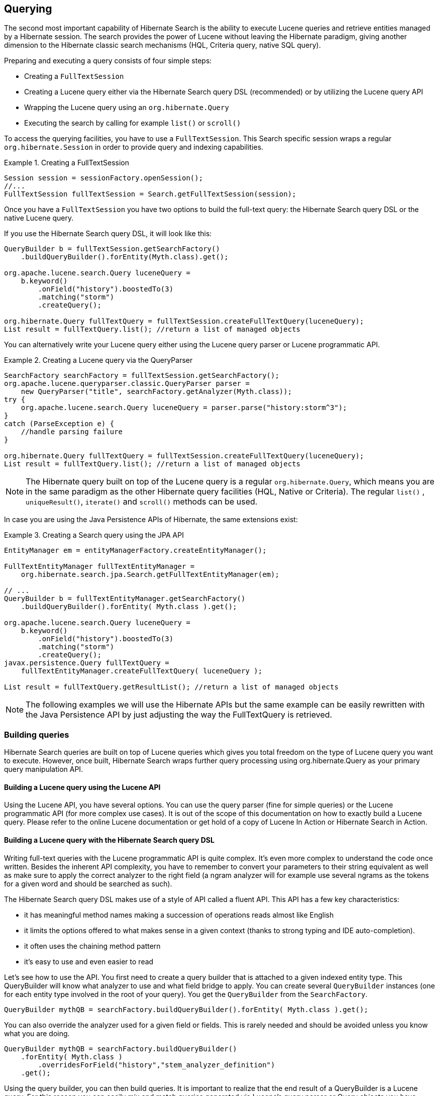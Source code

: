 [[search-query]]
== Querying

The second most important capability of Hibernate Search is the ability to execute Lucene queries
and retrieve entities managed by a Hibernate session. The search provides the power of Lucene
without leaving the Hibernate paradigm, giving another dimension to the Hibernate classic search
mechanisms (HQL, Criteria query, native SQL query).

Preparing and executing a query consists of four simple steps:

* Creating a `FullTextSession`
* Creating a Lucene query either via the Hibernate Search query DSL (recommended) or by utilizing
the Lucene query API
* Wrapping the Lucene query using an `org.hibernate.Query`
* Executing the search by calling for example `list()` or `scroll()`

To access the querying facilities, you have to use a `FullTextSession`. This Search specific session
wraps a regular `org.hibernate.Session` in order to provide query and indexing capabilities.

.Creating a FullTextSession
====
[source, JAVA]
----
Session session = sessionFactory.openSession();
//...
FullTextSession fullTextSession = Search.getFullTextSession(session);
----
====

Once you have a `FullTextSession` you have two options to build the full-text query: the Hibernate
Search query DSL or the native Lucene query.

If you use the Hibernate Search query DSL, it will look like this:

====
[source, JAVA]
----
QueryBuilder b = fullTextSession.getSearchFactory()
    .buildQueryBuilder().forEntity(Myth.class).get();

org.apache.lucene.search.Query luceneQuery =
    b.keyword()
        .onField("history").boostedTo(3)
        .matching("storm")
        .createQuery();

org.hibernate.Query fullTextQuery = fullTextSession.createFullTextQuery(luceneQuery);
List result = fullTextQuery.list(); //return a list of managed objects
----
====

You can alternatively write your Lucene query either using the Lucene query parser or Lucene
programmatic API.

.Creating a Lucene query via the QueryParser
====
[source, JAVA]
----
SearchFactory searchFactory = fullTextSession.getSearchFactory();
org.apache.lucene.queryparser.classic.QueryParser parser =
    new QueryParser("title", searchFactory.getAnalyzer(Myth.class));
try {
    org.apache.lucene.search.Query luceneQuery = parser.parse("history:storm^3");
}
catch (ParseException e) {
    //handle parsing failure
}

org.hibernate.Query fullTextQuery = fullTextSession.createFullTextQuery(luceneQuery);
List result = fullTextQuery.list(); //return a list of managed objects
----
====

[NOTE]
====
The Hibernate query built on top of the Lucene query is a regular `org.hibernate.Query`, which means
you are in the same paradigm as the other Hibernate query facilities (HQL, Native or Criteria). The
regular `list()` , `uniqueResult()`, `iterate()` and `scroll()` methods can be used.
====


In case you are using the Java Persistence APIs of Hibernate, the same extensions exist:


.Creating a Search query using the JPA API
====
[source, JAVA]
----
EntityManager em = entityManagerFactory.createEntityManager();

FullTextEntityManager fullTextEntityManager =
    org.hibernate.search.jpa.Search.getFullTextEntityManager(em);

// ...
QueryBuilder b = fullTextEntityManager.getSearchFactory()
    .buildQueryBuilder().forEntity( Myth.class ).get();

org.apache.lucene.search.Query luceneQuery =
    b.keyword()
        .onField("history").boostedTo(3)
        .matching("storm")
        .createQuery();
javax.persistence.Query fullTextQuery =
    fullTextEntityManager.createFullTextQuery( luceneQuery );

List result = fullTextQuery.getResultList(); //return a list of managed objects
----
====


[NOTE]
====
The following examples we will use the Hibernate APIs but the same example can be easily rewritten
with the Java Persistence API by just adjusting the way the FullTextQuery is retrieved.
====


[[section-building-lucene-queries]]
=== Building queries

Hibernate Search queries are built on top of Lucene queries which gives you total freedom on the
type of Lucene query you want to execute. However, once built, Hibernate Search wraps further query
processing using org.hibernate.Query as your primary query manipulation API.

[[search-query-lucene-api]]
==== Building a Lucene query using the Lucene API

Using the Lucene API, you have several options. You can use the query parser (fine for simple
queries) or the Lucene programmatic API (for more complex use cases). It is out of the scope of this
documentation on how to exactly build a Lucene query. Please refer to the online Lucene
documentation or get hold of a copy of Lucene In Action or Hibernate Search in Action.

[[search-query-querydsl]]
==== Building a Lucene query with the Hibernate Search query DSL

Writing full-text queries with the Lucene programmatic API is quite complex. It's even more complex
to understand the code once written. Besides the inherent API complexity, you have to remember to
convert your parameters to their string equivalent as well as make sure to apply the correct
analyzer to the right field (a ngram analyzer will for example use several ngrams as the tokens for
a given word and should be searched as such).

The Hibernate Search query DSL makes use of a style of API called a fluent API. This API has a few
key characteristics:

* it has meaningful method names making a succession of operations reads almost like English
* it limits the options offered to what makes sense in a given context (thanks to strong typing and
IDE auto-completion).
* it often uses the chaining method pattern
* it's easy to use and even easier to read

Let's see how to use the API. You first need to create a query builder that is attached to a given
indexed entity type. This QueryBuilder will know what analyzer to use and what field bridge to
apply. You can create several `QueryBuilder` instances (one for each entity type involved in the root
of your query). You get the `QueryBuilder` from the `SearchFactory`.

====
[source, JAVA]
----
QueryBuilder mythQB = searchFactory.buildQueryBuilder().forEntity( Myth.class ).get();
----
====

You can also override the analyzer used for a given field or fields. This is rarely needed and should be avoided unless you know what you are doing.

====
[source, JAVA]
----
QueryBuilder mythQB = searchFactory.buildQueryBuilder()
    .forEntity( Myth.class )
        .overridesForField("history","stem_analyzer_definition")
    .get();
----
====

Using the query builder, you can then build queries. It is important to realize that the end result
of a QueryBuilder is a Lucene query. For this reason you can easily mix and match queries generated
via Lucene's query parser or Query objects you have assembled with the Lucene programmatic API and
use them with the Hibernate Search DSL. Just in case the DSL is missing some features.


===== Keyword queries

Let's start with the most basic use case - searching for a specific word:

====
[source, JAVA]
----
Query luceneQuery = mythQB.keyword().onField("history").matching("storm").createQuery();
----
====

`keyword()` means that you are trying to find a specific word. `onField()` specifies in which Lucene
field to look. `matching()` tells what to look for. And finally `createQuery()` creates the Lucene
query object. A lot is going on with this line of code.

* The value storm is passed through the `history` FieldBridge: it does not matter here but you will
see that it's quite handy when dealing with numbers or dates.

* The field bridge value is then passed to the analyzer used to index the field `history`. This
ensures that the query uses the same term transformation than the indexing (lower case, n-gram,
stemming and so on). If the analyzing process generates several terms for a given word, a boolean
query is used with the `SHOULD` logic (roughly an `OR` logic).

We make the example a little more advanced now and have a look at how to search a field that uses
ngram analyzers. ngram analyzers index succession of ngrams of your words which helps to recover
from user typos. For example the 3-grams of the word hibernate are hib, ibe, ber, rna, nat, ate.

====
[source, JAVA]
----
@AnalyzerDef(name = "ngram",
  tokenizer = @TokenizerDef(factory = StandardTokenizerFactory.class ),
  filters = {
    @TokenFilterDef(factory = StandardFilterFactory.class),
    @TokenFilterDef(factory = LowerCaseFilterFactory.class),
    @TokenFilterDef(factory = StopFilterFactory.class),
    @TokenFilterDef(factory = NGramFilterFactory.class,
      params = {
        @Parameter(name = "minGramSize", value = "3"),
        @Parameter(name = "maxGramSize", value = "3") } )
  }
)
@Entity
@Indexed
public class Myth {
  @Field(analyzer=@Analyzer(definition="ngram")
  public String getName() { return name; }
  public String setName(String name) { this.name = name; }
  private String name;

  ...
}

Query luceneQuery = mythQb.keyword().onField("name").matching("Sisiphus")
   .createQuery();
----
====

The matching word "Sisiphus" will be lower-cased and then split into 3-grams: sis, isi, sip, phu,
hus. Each of these n-gram will be part of the query. We will then be able to find the Sysiphus myth
(with a `y`). All that is transparently done for you.

[NOTE]
====
If for some reason you do not want a specific field to use the field bridge or the analyzer you can
call the `ignoreAnalyzer()` or `ignoreFieldBridge()` functions.
====

To search for multiple possible words in the same field, simply add them all in the matching clause.

====
[source, JAVA]
----
//search document with storm or lightning in their history
Query luceneQuery =
    mythQB.keyword().onField("history").matching("storm lightning").createQuery();
----
====

To search the same word on multiple fields, use the onFields method.

====
[source, JAVA]
----
Query luceneQuery = mythQB
    .keyword()
    .onFields("history","description","name")
    .matching("storm")
    .createQuery();
----
====

Sometimes, one field should be treated differently from another field even if searching the same
term, you can use the andField() method for that.

====
[source, JAVA]
----
Query luceneQuery = mythQB.keyword()
    .onField("history")
    .andField("name")
        .boostedTo(5f)
    .andField("description")
    .matching("storm")
    .createQuery();
----
====

In the previous example, only field name is boosted to 5.


===== Simple Query String queries

Simple Query String queries use the Lucene `SimpleQueryParser`, presented as a "parser for
human-entered queries". The point of this parser is to be a very simple lenient state machine
to parse queries entered by your end users.

The parser is capable to transform `keyword "some phrase" -keywordidontwant fuzzy~ prefix*`
into a Lucene query, giving your users a little more power (phrase queries, fuzzy queries,
boolean operators...).

The lenient part is important as it will try to build the best possible query without throwing
a parsing exception, even if the query is not what we would consider syntactically correct.

Another nice feature is that it allows to search on multiple fields. You basically end up
establishing the following contract with Lucene:

 * users will enter a search query (more or less syntactically correct)
 * it will search on the fields you have specified (and you can also specify a specific
   boost for each field)
 * you can enable each of the features that you want to expose to the users
   (i.e. you can enable the phrase queries but not the boolean operators)
 * building the query won’t throw an exception

[NOTE]
====
Even if we are talking about Lucene queries here, this feature is also supported by our
Elasticsearch integration.
====

Here are a couple of examples introducing the features of our Simple Query String support one at a time.

The query below is the most simple form of Simple Query String query. It simply returns documents
whose `history` field contains `storm`:

====
[source, JAVA]
----
Query luceneQuery = mythQB
    .simpleQueryString()
    .onField("history")
    .matching("storm")
    .createQuery();
----
====

By default, a Simple Query String query uses the OR operator if the operator is not explicitly defined.
If you prefer using the AND operator as default, you can add the `withAndAsDefaultOperator` flag.
The following query returns results containing `storm` AND `tree`:

====
[source, JAVA]
----
Query luceneQuery = mythQB
    .simpleQueryString()
    .onField("history")
    .withAndAsDefaultOperator()
    .matching("storm tree")
    .createQuery();
----
====

It is also possible to search on several fields at the same time, meaning you can search for the presence
of keywords in e.g. `name`, `history` or `description`, potentially with different boosts:

====
[source, JAVA]
----
Query luceneQuery = mythQB
    .simpleQueryString()
    .onField("name")
        .boostedTo(5f)
    .andFields("history", "description")
        .boostedTo(2f)
    .withAndAsDefaultOperator()
    .matching("storm tree")
    .createQuery();
----
====

The above query returns results containing `storm` and `tree` either in `name`, `history` or `description`.

The syntax supported by the `SimpleQueryParser` includes the following operators:

 * boolean (AND using `+`, OR using `|`, NOT using `-`)
 * prefix (`prefix*`)
 * phrase (`"some phrase"`)
 * precedence (using parentheses)
 * fuzzy (`fuzy~2`)
 * near operator for phrase queries (`"war peace"~3`).

The query below will also return results containing `storms` or `sturm`.

====
[source, JAVA]
----
Query luceneQuery = mythQB
    .simpleQueryString()
    .onFields("name", "history", "description")
    .matching("storm~2")
    .createQuery();
----
====

The query below will return results containing `war` and either `peace` or `harmony`:

====
[source, JAVA]
----
Query luceneQuery = mythQB
    .simpleQueryString()
    .onFields("name", "history", "description")
    .matching("war + (peace | harmony)")
    .createQuery();
----
====

And, finally, the following query will return results containing exactly the phrase `storm and tree` in either
`name`, `history` or `description`:

====
[source, JAVA]
----
Query luceneQuery = mythQB
    .simpleQueryString()
    .onFields("name", "history", "description")
    .matching("\"storm and tree\"")
    .createQuery();
----
====


===== Fuzzy queries

To execute a fuzzy query (based on the Levenshtein distance algorithm), start like a `keyword` query
and add the fuzzy flag.

====
[source, JAVA]
----
Query luceneQuery = mythQB
    .keyword()
      .fuzzy()
        .withThreshold(.8f)
        .withPrefixLength(1)
    .onField("history")
    .matching("starm")
    .createQuery();
----
====

`threshold` is the limit above which two terms are considering matching. It's a decimal between 0 and
1 and defaults to 0.5. `prefixLength` is the length of the prefix ignored by the "fuzzyness": while
it defaults to 0, a non zero value is recommended for indexes containing a huge amount of distinct
terms.

===== Wildcard queries

You can also execute wildcard queries (queries where some of parts of the word are unknown).
The character `?` represents a single character and `\*` represents any character sequence.
Note that for performance purposes, it is recommended that the query does not start with either `?` or `*`.

====
[source, JAVA]
----
Query luceneQuery = mythQB
    .keyword()
      .wildcard()
    .onField("history")
    .matching("sto*")
    .createQuery();
----
====


[NOTE]
====
Wildcard queries do not apply the analyzer on the matching terms. Otherwise the risk of `*` or `?`
being mangled is too high.
====

===== Phrase queries

So far we have been looking for words or sets of words, you can also search exact or approximate
sentences. Use `phrase()` to do so.

====
[source, JAVA]
----
Query luceneQuery = mythQB
    .phrase()
    .onField("history")
    .sentence("Thou shalt not kill")
    .createQuery();
----
====

You can search approximate sentences by adding a slop factor. The slop factor represents the number
of other words permitted in the sentence: this works like a within or near operator

====
[source, JAVA]
----
Query luceneQuery = mythQB
    .phrase()
      .withSlop(3)
    .onField("history")
    .sentence("Thou kill")
    .createQuery();
----
====

===== Range queries

After looking at all these query examples for searching for to a given word, it is time to introduce
range queries (on numbers, dates, strings etc). A range query searches for a value in between given
boundaries (included or not) or for a value below or above a given boundary (included or not).

====
[source, JAVA]
----
//look for 0 <= starred < 3
Query luceneQuery = mythQB
    .range()
    .onField("starred")
    .from(0).to(3).excludeLimit()
    .createQuery();

//look for myths strictly BC
Date beforeChrist = ...;
Query luceneQuery = mythQB
    .range()
    .onField("creationDate")
    .below(beforeChrist).excludeLimit()
    .createQuery();
----
====

[[search-query-querydsl-spatial]]
===== Spatial (or geolocation) queries

This set of queries has its own chapter, check out <<spatial>>.

[[search-query-querydsl-mlt]]
===== More Like This queries

Have you ever looked at an article or document and thought: "I want to find more like this"? Have you ever
appreciated an e-commerce website that gives you similar articles to the one you are exploring?

More Like This queries are achieving just that. You feed it an entity (or its identifier) and
Hibernate Search returns the list of entities that are similar.

[NOTE]
.How does it work?
====
For each (selected) field of the targeted entity, we look at the most meaningful terms. Then we
create a query matching the most meaningful terms per field. This is a slight variation compared to
the original Lucene `MoreLikeThisQuery` implementation.
====

The query DSL API should be self explaining. Let's look at some usage examples.

====
[source, JAVA]
----
QueryBuilder qb = fullTextSession.getSearchFactory()
        .buildQueryBuilder()
        .forEntity( Coffee.class )
        .get();

Query mltQuery = qb
        .moreLikeThis()
            .comparingAllFields()
            .toEntityWithId( coffeeId )
            .createQuery();
List<Object[]> results = (List<Object[]>) fullTextSession
        .createFullTextQuery( mltQuery, Coffee.class )
        .setProjection( ProjectionConstants.THIS, ProjectionConstants.SCORE )
        .list();
----
====

This first example takes the id of an Coffee entity and finds the matching coffees across all fields. To be fair,
this is not across _all_ fields. To be included in the More Like This query, fields need to store term vectors or the
actual field value. Id fields (of the root entity as well as embedded entities) and numeric fields are excluded.
The latter exclusion might change in future versions.

Looking at the `Coffee` class, the following fields are considered: `name` as it is stored,
`description` as it stores the term vector. `id` and `internalDescription` are excluded.

====
[source, JAVA]
----
@Entity @Indexed
public class Coffee {

    @Id @GeneratedValue
    public Integer getId() { return id; }

    @Field(termVector = TermVector.NO, store = Store.YES)
    public String getName() { return name; }

    @Field(termVector = TermVector.YES)
    public String getSummary() { return summary; }

    @Column(length = 2000)
    @Field(termVector = TermVector.YES)
    public String getDescription() { return description; }

    public int getIntensity() { return intensity; }

    // Not stored nor term vector, i.e. cannot be used for More Like This
    @Field
    public String getInternalDescription() { return internalDescription; }

    // ...
}
----
====

In the example above we used projection to retrieve the relative score of each element. We might use the
score to only display the results for which the score is high enough.

[TIP]
====
For best performance and best results, store the term vectors for the fields you want to include in
a More Like This query.
====

Often, you are only interested in a few key fields to find similar entities. Plus some fields are
more important than others and should be boosted.

====
[source, JAVA]
----
Query mltQuery = qb
        .moreLikeThis()
            .comparingField("summary").boostedTo(10f)
            .andField("description")
            .toEntityWithId( coffeeId )
            .createQuery();
----
====

In this example, we look for similar entities by summary and description. But similar summaries are
more important than similar descriptions. This is a critical tool to make More Like This meaningful
for your data set.

Instead of providing the entity id, you can pass the full entity object. If the entity contains the
identifier, we will use it to find the term vectors or field values. This means that we will compare
the entity state as stored in the Lucene index. If the identifier cannot be retrieved (for example
if the entity has not been persisted yet), we will look at each of the entity properties to find the
most meaningful terms. The latter is slower and won't give the best results - avoid it if possible.

Here is how you pass the entity instance you want to compare with:

====
[source, JAVA]
----
Coffee coffee = ...; //managed entity from somewhere

Query mltQuery = qb
        .moreLikeThis()
            .comparingField("summary").boostedTo(10f)
            .andField("description")
            .toEntity( coffee )
            .createQuery();
----
====

[NOTE]
====
By default, the results contain at the top the entity you are comparing with. This is particularly
useful to compare relative scores. If you don't need it, you can exclude it.
====

====
[source, JAVA]
----
Query mltQuery = qb
        .moreLikeThis()
            .excludeEntityUsedForComparison()
            .comparingField("summary").boostedTo(10f)
            .andField("description")
            .toEntity( coffee )
            .createQuery();
----
====

You can ask Hibernate Search to give a higher score to the very similar entities and downgrade the
score of mildly similar entities. We do that by boosting each meaningful terms by their individual
overall score. Start with a boost factor of `1` and adjust from there.

====
[source, JAVA]
----
Query mltQuery = qb
        .moreLikeThis()
            .favorSignificantTermsWithFactor(1f)
            .comparingField("summary").boostedTo(10f)
            .andField("description")
            .toEntity( coffee )
            .createQuery();
----
====

Remember, more like this is a very subjective meaning and will vary depending on your data and the
rules of your domain. With the various options offered, Hibernate Search arms you with the tools to
adjust this weapon. Make sure to continuously test the results against your data set.

===== Combining queries

You can combine queries to create more complex queries.
The following aggregation operators are available:

* `SHOULD`: the query should contain the matching elements of the subquery
* `MUST`: the query must contain the matching elements of the subquery
* `MUST NOT`: the query must not contain the matching elements of the subquery

These aggregations have a similar effect as the classic boolean operators `AND`, `OR` and `NOT`,
but have different names to emphasise that they will have an impact on scoring.

For example the `SHOULD` operator between two queries will have an effect similar to the boolean `OR`:
if either of the two combined queries matches the entry, the entry will be included in the match;
though the entries which match both queries will have an higher score than those which only match one of them.


The sub-queries can be any Lucene query including a boolean query itself.

.Structure of a boolean `AND` query: the `must` method.
====
[source, JAVA]
----
Query combinedQuery = querybuilder
    .bool()
        .must( queryA )
        .must( queryB )
    .createQuery();
----
====

.Structure of boolean `OR` query: the `should` method.
====
[source, JAVA]
----
Query combinedQuery = querybuilder
    .bool()
        .should( queryA )
        .should( queryB )
    .createQuery();
----
====

.Structure of a negation query: apply a `not` modifier to a `must`.
====
[source, JAVA]
----
Query combinedQuery = querybuilder
    .bool()
        .must( queryA )
        .must( queryB ).not()
    .createQuery();
----
====

Let's look at a few more practical examples; note how the querybuilder usage can be nested
and how 'should', 'must', and 'not' can be combined in many ways:

.Full example of combining fulltext queries
====
[source, JAVA]
----
//look for popular modern myths that are not urban
Date twentiethCentury = ...;
Query luceneQuery = mythQB
    .bool()
      .must( mythQB.keyword().onField("description").matching("urban").createQuery() )
        .not()
      .must( mythQB.range().onField("starred").above(4).createQuery() )
      .must( mythQB
        .range()
        .onField("creationDate")
        .above(twentiethCentury)
        .createQuery() )
    .createQuery();

//look for popular myths that are preferably urban
Query luceneQuery = mythQB
    .bool()
      .should( mythQB.keyword().onField("description").matching("urban").createQuery() )
      .must( mythQB.range().onField("starred").above(4).createQuery() )
    .createQuery();

//look for all myths except religious ones
Query luceneQuery = mythQB
    .all()
      .except( monthQb
        .keyword()
        .onField( "description_stem" )
        .matching( "religion" )
        .createQuery()
      )
    .createQuery();
----
====

===== Query options

We already have seen several query options in the previous example, but lets summarize again the
options for query types and fields:

* `boostedTo` (on query type and on field): boost the whole query or the specific field to a given
factor
* `withConstantScore` (on query): all results matching the query have a constant score equals to the
boost
* `filteredBy(Filter)` (on query): filter query results using the Filter instance
* `ignoreAnalyzer` (on field): ignore the <<analyzer,analyzer>> (or <<section-normalizers,normalizer>>)
when processing this field
* `ignoreFieldBridge` (on field): ignore field bridge when processing this field

Let's check out an example using some of these options

====
[source, JAVA]
----
Query luceneQuery = mythQB
    .bool()
      .should( mythQB.keyword().onField("description").matching("urban").createQuery() )
      .should( mythQB
        .keyword()
        .onField("name")
          .boostedTo(3)
          .ignoreAnalyzer()
        .matching("urban").createQuery() )
      .must( mythQB
        .range()
          .boostedTo(5).withConstantScore()
        .onField("starred").above(4).createQuery() )
    .createQuery();

----
====

As you can see, the Hibernate Search query DSL is an easy to use and easy to read query API and by
accepting and producing Lucene queries, you can easily incorporate query types not (yet) supported
by the DSL. Please give us feedback!

==== Building a Hibernate Search query

So far we only covered the process of how to create your Lucene query (see <<section-building-lucene-queries>>).
However, this is only the first step in the chain of actions. Let's now see how
to build the Hibernate Search query from the Lucene query.

===== Generality

Once the Lucene query is built, it needs to be wrapped into an Hibernate Query. If not specified
otherwise, the query will be executed against all indexed entities, potentially returning all types
of indexed classes.

.Wrapping a Lucene query into a Hibernate Query
====
[source, JAVA]
----
FullTextSession fullTextSession = Search.getFullTextSession( session );
org.hibernate.Query fullTextQuery = fullTextSession.createFullTextQuery( luceneQuery );
----
====

It is advised, from a performance point of view, to restrict the returned types:

[[example-filtering-by-entity-type]]
.Filtering the search result by entity type
====
[source, JAVA]
----
fullTextQuery = fullTextSession
    .createFullTextQuery(luceneQuery, Customer.class);

// or

fullTextQuery = fullTextSession
    .createFullTextQuery(luceneQuery, Item.class, Actor.class);
----
====

In <<example-filtering-by-entity-type>> the first example returns only matching `Customer` instances,
the second returns matching `Actor` and `Item` instances. The type restriction is fully polymorphic
which means that if there are two indexed subclasses `Salesman` and `Customer` of the baseclass
`Person`, it is possible to just specify `Person.class` in order to filter on result types.

===== Pagination

Out of performance reasons it is recommended to restrict the number of returned objects per query.
In fact is a very common use case anyway that the user navigates from one page to an other. The way
to define pagination is exactly the way you would define pagination in a plain HQL or Criteria
query.

.Defining pagination for a search query
====
[source, JAVA]
----
org.hibernate.Query fullTextQuery =
    fullTextSession.createFullTextQuery(luceneQuery, Customer.class);
fullTextQuery.setFirstResult(15); //start from the 15th element
fullTextQuery.setMaxResults(10); //return 10 elements
----
====

[TIP]
====
It is still possible to get the total number of matching elements regardless of the pagination via
fulltextQuery.getResultSize()
====

===== [[query-sorting]]Sorting

Apache Lucene provides a very flexible and powerful way to sort results. While the default sorting
(by relevance) is appropriate most of the time, it can be interesting to sort by one or several
other properties.

In order to do so, you will have to build a Lucene `Sort` object, which can be done by using either the Hibernate Search sort DSL or the native Lucene `SortField` class.

If you use the Hibernate Search sort DSL, it will look like this:

.Sorting the results with a DSL-built Lucene `Sort`
====
[source, JAVA]
----
QueryBuilder builder = fullTextSession.getSearchFactory()
    .buildQueryBuilder().forEntity(Book.class).get();
Query luceneQuery = /* ... */;
FullTextQuery query = s.createFullTextQuery( luceneQuery, Book.class );
Sort sort = builder
  .sort()
    .byField("author").desc() // Descending order
    .andByField("title") // Default order (ascending)
  .createSort();
query.setSort(sort);
List results = query.list();
----
====

[WARNING]
====
If you use the Sort DSL (like in the example above) to target fields indexed through *custom* ``FieldBridge``s,
then those field bridges must implement <<metadata-providing-field-bridge,`MetadataProvidingFieldBridge`>>,
so as to define the type of those fields and to mention that they are sortable.
====

Alternatively, you may build your sort using the Lucene `SortField` class directly. Then you will have to always specify the sort field type manually.

.Sorting the results with a custom-built Lucene `Sort`
====
[source, JAVA]
----
FullTextQuery query = s.createFullTextQuery( luceneQuery, Book.class );
org.apache.lucene.search.Sort sort = new Sort(
    new SortField("author", SortField.Type.STRING),
    new SortField("title", SortField.Type.STRING));
query.setSort(sort);
List results = query.list();
----
====

[TIP]
====
Be aware that fields used for sorting must not be tokenized (see <<field-annotation>>). Also they should
be marked as sortable field using the `@SortableField` annotation (see <<sortablefield-annotation>>).
====

====== Handling missing values

By default, Hibernate Search will expect every document to contain exactly one value for the given sort fields. If it's not the case, you may decide whether documents with missing values will end up in first or last position in the result list:

.Returning documents with missing values in first position when sorting
====
[source, JAVA]
----
QueryBuilder builder = fullTextSession.getSearchFactory()
    .buildQueryBuilder().forEntity(Book.class).get();
Query luceneQuery = /* ... */;
FullTextQuery query = s.createFullTextQuery( luceneQuery, Book.class );
Sort sort = builder
  .sort()
    .byField("author")
      .onMissingValue().sortFirst()
    .andByField("title")
  .createSort();
query.setSort(sort);
List results = query.list();
----
====

For numeric fields (and only numeric fields), you may even provide a default value to be used in case it's missing:

.Using a default value on a sort field
====
[source, JAVA]
----
QueryBuilder builder = fullTextSession.getSearchFactory()
    .buildQueryBuilder().forEntity(Book.class).get();
Query luceneQuery = /* ... */;
FullTextQuery query = s.createFullTextQuery( luceneQuery, Book.class );
Sort sort = builder
  .sort()
    .byField("authorId")
      .onMissingValue().use(42L) // Assume the ID is 42 when it's missing
    .andByField("title")
  .createSort();
query.setSort(sort);
List results = query.list();
----
====

[WARNING]
====
The `use(Object)` method expects a value matching the actual type of the field. Field bridges, if any, are *not* applied.
Thus, in the example above, providing an `Author` instead of the identifier directly would not work.
====

====== Using native sorts within the sort DSL

If you happen to find a sorting feature that is supported by Lucene, but not yet implemented in Hibernate Search sort DSL. If so, you may still use the DSL to mix a native `SortField` with DSL-defined sorts:

.Mixing DSL-defined sorts with native Lucene ``SortField``s
====
[source, JAVA]
----
QueryBuilder builder = fullTextSession.getSearchFactory()
    .buildQueryBuilder().forEntity(Book.class).get();
Query luceneQuery = /* ... */;
FullTextQuery query = s.createFullTextQuery( luceneQuery, Book.class );
SortField complexSortField = /* ... */;
Sort sort = builder
  .sort()
    .byField("author")
    .andByNative(complexSortField)
  .createSort();
query.setSort(sort);
List results = query.list();
----
====

===== Fetching strategy

When you restrict the return types to one class, Hibernate Search loads the objects using a single
query. It also respects the static fetching strategy defined in your domain model.

It is often useful, however, to refine the fetching strategy for a specific use case.

.Specifying FetchMode on a query
====
[source, JAVA]
----
Criteria criteria =
    s.createCriteria(Book.class).setFetchMode("authors", FetchMode.JOIN);
s.createFullTextQuery(luceneQuery).setCriteriaQuery(criteria);
----
====

In this example, the query will return all Books matching the luceneQuery. The authors collection
will be loaded from the same query using an SQL outer join.

When defining a criteria query, it is not necessary to restrict the returned entity types when
creating the Hibernate Search query from the full text session: the type is guessed from the
criteria query itself.


[IMPORTANT]
====
Only fetch mode can be adjusted, refrain from applying any other restriction. While it is known to
work as of Hibernate Search 4, using restriction (ie a where clause) on your Criteria query should
be avoided when possible. `getResultSize()` will throw a `SearchException` if used in conjunction with a
Criteria with restriction.
====

[IMPORTANT]
====
You cannot use setCriteriaQuery if more than one entity type is expected to be returned.
====

[[projections]]
===== Projection

For some use cases, returning the domain object (including its associations) is overkill. Only a
small subset of the properties is necessary. Hibernate Search allows you to return a subset of
properties:

.Using projection instead of returning the full domain object
====
[source, JAVA]
----
org.hibernate.search.FullTextQuery query =
    s.createFullTextQuery(luceneQuery, Book.class);
query.setProjection("id", "summary", "body", "mainAuthor.name");
List results = query.list();
Object[] firstResult = (Object[]) results.get(0);
Integer id = firstResult[0];
String summary = firstResult[1];
String body = firstResult[2];
String authorName = firstResult[3];
----
====

Hibernate Search extracts the properties from the Lucene index and convert them back to their object
representation, returning a list of `Object[]`. Projections avoid a potential database round trip
(useful if the query response time is critical). However, it also has several constraints:

* the properties projected must be stored in the index (`@Field(store=Store.YES)`), which
increases the index size
* the properties projected must use a `FieldBridge` implementing org.hibernate.search.bridge.TwoWayFieldBridge or `org.hibernate.search.bridge.TwoWayStringBridge`, the latter being the simpler version.

* you can only project simple properties of the indexed entity or its embedded associations.
This means you cannot project a whole embedded entity.
* projection does not work on collections or maps which are indexed via `@IndexedEmbedded`

Projection is also useful for another kind of use case. Lucene can provide metadata information
about the results. By using some special projection constants, the projection mechanism can retrieve
this metadata:


.Using projection in order to retrieve meta data
====
[source, JAVA]
----
org.hibernate.search.FullTextQuery query =
    s.createFullTextQuery(luceneQuery, Book.class);
query.setProjection(
    FullTextQuery.SCORE,
    FullTextQuery.THIS,
    "mainAuthor.name" );
List results = query.list();
Object[] firstResult = (Object[]) results.get(0);
float score = firstResult[0];
Book book = firstResult[1];
String authorName = firstResult[2];
----
====

You can mix and match regular fields and projection constants. Here is the list of the available
constants:

* `FullTextQuery.THIS`: returns the initialized and managed entity (as a non projected query would
have done).

* `FullTextQuery.DOCUMENT`: returns the Lucene Document related to the object projected.

* `FullTextQuery.OBJECT_CLASS`: returns the class of the indexed entity.

* `FullTextQuery.SCORE`: returns the document score in the query. Scores are handy to compare one
result against an other for a given query but are useless when comparing the result of different
queries.

* `FullTextQuery.ID`: the id property value of the projected object.

* `FullTextQuery.DOCUMENT_ID`: the Lucene document id. Careful, Lucene document id can change
overtime between two different IndexReader opening.

* `FullTextQuery.EXPLANATION`: returns the Lucene Explanation object for the matching object/document
in the given query. Do not use if you retrieve a lot of data. Running explanation typically is as
costly as running the whole Lucene query per matching element. Make sure you use projection!


===== Customizing object initialization strategies

By default, Hibernate Search uses the most appropriate strategy to initialize entities matching your
full text query. It executes one (or several) queries to retrieve the required entities. This is the
best approach to minimize database round trips in a scenario where none / few of the retrieved
entities are present in the persistence context (ie the session) or the second level cache.

If most of your entities are present in the second level cache, you can force Hibernate Search to
look into the cache before retrieving an object from the database.

.Check the second-level cache before using a query
====
[source, JAVA]
----
FullTextQuery query = session.createFullTextQuery(luceneQuery, User.class);
query.initializeObjectWith(
    ObjectLookupMethod.SECOND_LEVEL_CACHE,
    DatabaseRetrievalMethod.QUERY
);
----
====

`ObjectLookupMethod` defines the strategy used to check if an object is easily accessible (without
database round trip). Other options are:

* `ObjectLookupMethod.PERSISTENCE_CONTEXT`: useful if most of the matching entities are
already in the persistence context (ie loaded in the Session or EntityManager)

* `ObjectLookupMethod.SECOND_LEVEL_CACHE`: check first the persistence context and then
the second-level cache.


[NOTE]
====
Note that to search in the second-level cache, several settings must be in place:

* the second level cache must be properly configured and active
* the entity must have enabled second-level cache (eg via `@Cacheable`)
* the `Session`, `EntityManager` or `Query` must allow access to the second-level cache for
read access (ie `CacheMode.NORMAL` in Hibernate native APIs or `CacheRetrieveMode.USE` in JPA 2 APIs).
====

[WARNING]
====
Avoid using `ObjectLookupMethod.SECOND_LEVEL_CACHE` unless your second level cache
implementation is either EHCache or Infinispan; other second level cache providers don't currently
implement this operation efficiently.
====

You can also customize how objects are loaded from the database (if not found before). Use
`DatabaseRetrievalMethod` for that:

* `QUERY` (default): use a (set of) queries to load several objects in batch. This is usually the
best approach.

* `FIND_BY_ID`: load objects one by one using the `Session.get` or `EntityManager.find` semantic.
This might be useful if batch-size is set on the entity (in which case, entities will be loaded in
batch by Hibernate Core). QUERY should be preferred almost all the time.

The defaults for both methods, the object lookup as well as the database retrieval can also be
configured via configuration properties. This way you don't have to specify your preferred methods on
each query creation. The property names are `hibernate.search.query.object_lookup_method`
and `hibernate.search.query.database_retrieval_method` respectively. As value use the name of the
method (upper- or lowercase). For example:

.Setting object lookup and database retrieval methods via configuration properties
====
[source]
----
hibernate.search.query.object_lookup_method = second_level_cache
hibernate.search.query.database_retrieval_method = query
----
====

===== Limiting the time of a query

You can limit the time a query takes in Hibernate Search in two ways:

* raise an exception when the limit is reached
* limit to the number of results retrieved when the time limit is raised

====== Raise an exception on time limit

You can decide to stop a query if when it takes more than a predefined amount of time. Note that
this is a best effort basis but if Hibernate Search still has significant work to do and if we are
beyond the time limit, a QueryTimeoutException will be raised (org.hibernate.QueryTimeoutException
or javax.persistence.QueryTimeoutException depending on your programmatic API).

To define the limit when using the native Hibernate APIs, use one of the following approaches

.Defining a timeout in query execution
====
[source, JAVA]
----
Query luceneQuery = ...;
FullTextQuery query = fullTextSession.createFullTextQuery(luceneQuery, User.class);

//define the timeout in seconds
query.setTimeout(5);

//alternatively, define the timeout in any given time unit
query.setTimeout(450, TimeUnit.MILLISECONDS);

try {
    query.list();
}
catch (org.hibernate.QueryTimeoutException e) {
    //do something, too slow
}
----
====

Likewise `getResultSize()`, `iterate()` and `scroll()` honor the timeout but only until the end of
the method call. That simply means that the methods of Iterable or the ScrollableResults ignore the
timeout.


[NOTE]
====
`explain()` does not honor the timeout: this method is used for debug purposes and in particular to find out why a query is slow
====

When using JPA, simply use the standard way of limiting query execution time.

.Defining a timeout in query execution
====
[source, JAVA]
----
Query luceneQuery = ...;
FullTextQuery query = fullTextEM.createFullTextQuery(luceneQuery, User.class);

//define the timeout in milliseconds
query.setHint( "javax.persistence.query.timeout", 450 );

try {
    query.getResultList();
}
catch (javax.persistence.QueryTimeoutException e) {
    //do something, too slow
}
----
====

[IMPORTANT]
====
Remember, this is a best effort approach and does not guarantee to stop exactly on the specified timeout.
====

====== Limit the number of results when the time limit is reached

Alternatively, you can return the number of results which have already been fetched by the time the
limit is reached. Note that only the Lucene part of the query is influenced by this limit. It is
possible that, if you retrieve managed object, it takes longer to fetch these objects.


[WARNING]
====
This approach is not compatible with the setTimeout approach.
====

To define this soft limit, use the following approach

.Defining a time limit in query execution
====
[source, JAVA]
----
Query luceneQuery = ...;
FullTextQuery query = fullTextSession.createFullTextQuery(luceneQuery, User.class);

//define the timeout in seconds
query.limitExecutionTimeTo(500, TimeUnit.MILLISECONDS);
List results = query.list();
----
====

Likewise `getResultSize()`, `iterate()` and `scroll()` honor the time limit but only until the end
of the method call. That simply means that the methods of Iterable or the `ScrollableResults` ignore
the timeout.

You can determine if the results have been partially loaded by invoking the `hasPartialResults`
method.

.Determines when a query returns partial results
====
[source, JAVA]
----
Query luceneQuery = ...;
FullTextQuery query = fullTextSession.createFullTextQuery(luceneQuery, User.class);

//define the timeout in seconds
query.limitExecutionTimeTo(500, TimeUnit.MILLISECONDS);
List results = query.list();

if ( query.hasPartialResults() ) {
    displayWarningToUser();
}
----
====

If you use the JPA API, limitExecutionTimeTo and hasPartialResults are also available to you.

=== Retrieving the results

Once the Hibernate Search query is built, executing it is in no way different than executing a HQL
or Criteria query. The same paradigm and object semantic applies. All the common operations are
available: `list()`, `uniqueResult()`, `iterate()`, `scroll()`.

==== Performance considerations

If you expect a reasonable number of results (for example using pagination) and expect to work on
all of them, `list()` or `uniqueResult()` are recommended. `list()` work best if the entity `batch-size`
is set up properly. Note that Hibernate Search has to process all Lucene Hits elements (within the
pagination) when using `list()` , `uniqueResult()` and `iterate()`.

If you wish to minimize Lucene document loading, `scroll()` is more appropriate. Don't forget to close
the `ScrollableResults` object when you're done, since it keeps Lucene resources. If you expect to use
scroll, but wish to load objects in batch, you can use `query.setFetchSize()`. When an object is
accessed, and if not already loaded, Hibernate Search will load the next `fetchSize` objects in one
pass.


[IMPORTANT]
====
Pagination is preferred over scrolling.
====

==== Result size

It is sometimes useful to know the total number of matching documents:

* for the Google-like feature "1-10 of about 888,000,000"
* to implement a fast pagination navigation
* to implement a multi step search engine (adding approximation if the restricted query return no
or not enough results)

Of course it would be too costly to retrieve all the matching documents. Hibernate Search allows you
to retrieve the total number of matching documents regardless of the pagination parameters. Even
more interesting, you can retrieve the number of matching elements without triggering a single
object load.

.Determining the result size of a query
====
[source, JAVA]
----
org.hibernate.search.FullTextQuery query =
    s.createFullTextQuery(luceneQuery, Book.class);
//return the number of matching books without loading a single one
assert 3245 == query.getResultSize();

org.hibernate.search.FullTextQuery query =
    s.createFullTextQuery(luceneQuery, Book.class);
query.setMaxResult(10);
List results = query.list();
//return the total number of matching books regardless of pagination
assert 3245 == query.getResultSize();
----
====

[NOTE]
====
Like Google, the number of results is an approximation if the index is not fully up-to-date with the
database (asynchronous cluster for example).
====

==== ResultTransformer

As seen in <<projections>> projection results are returns as Object arrays. This data structure is
not always matching the application needs. In this cases It is possible to apply a ResultTransformer
which post query execution can build the needed data structure:

.Using ResultTransformer in conjunction with projections
====
[source, JAVA]
----
org.hibernate.search.FullTextQuery query =
    s.createFullTextQuery(luceneQuery, Book.class);
query.setProjection("title", "mainAuthor.name");

query.setResultTransformer(
    new StaticAliasToBeanResultTransformer(
        BookView.class,
        "title",
        "author" )
);
ListBookView>; results = (List<BookView>) query.list();
for (BookView view : results) {
    log.info("Book: " + view.getTitle() + ", " + view.getAuthor());
}
----
====

Examples of ResultTransformer implementations can be found in the Hibernate Core codebase.

==== Understanding results

You will find yourself sometimes puzzled by a result showing up in a query or a result not showing
up in a query. Luke is a great tool to understand those mysteries. However, Hibernate Search also
gives you access to the Lucene Explanation object for a given result (in a given query). This class
is considered fairly advanced to Lucene users but can provide a good understanding of the scoring of
an object. You have two ways to access the Explanation object for a given result:

* Use the fullTextQuery.explain(int) method
* Use projection

The first approach takes a document id as a parameter and return the Explanation object. The
document id can be retrieved using projection and the `$$FullTextQuery.DOCUMENT_ID$$` constant.

[WARNING]
====
The Document id has nothing to do with the entity id. Do not mess up these two notions.
====

In the second approach you project the Explanation object using the `FullTextQuery.EXPLANATION`
constant.

.Retrieving the Lucene Explanation object using projection
====
[source, JAVA]
----
FullTextQuery ftQuery = s.createFullTextQuery( luceneQuery, Dvd.class )
        .setProjection(
             FullTextQuery.DOCUMENT_ID,
             FullTextQuery.EXPLANATION,
             FullTextQuery.THIS );
@SuppressWarnings("unchecked") List<Object[]> results = ftQuery.list();
for (Object[] result : results) {
    Explanation e = (Explanation) result[1];
    display( e.toString() );
}
----
====

Be careful, building the explanation object is quite expensive, it is roughly as expensive as
running the Lucene query again. Don't do it if you don't need the object

=== [[query-filter]] Filters

==== [[query-filter-orm]] Hibernate ORM filters

Hibernate ORM filters, enabled using `org.hibernate.Session.enableFilter(String)`,
will only work partially.

The filtered entities will be excluded from the results of a full-text query, but:

 * the result size returned by `FullTextQuery.getResultSize()` will ignore the filters
   (it will return the size before applying the filters);
 * if you use paging, the `setFirstResult` and `setMaxResults` modifiers will be applied
   *before* the filters, leading to some result pages being smaller than `maxResults`
   (or even empty) even though they are not the last.

These limitations are necessary to keep performance at a reasonable level.
If they are not acceptable for your use case,
you should use <<query-filter-fulltext,full-text filters>> in your full-text queries.

==== [[query-filter-fulltext]] Full-text filters

Apache Lucene has a powerful feature that allows to filter query results according to a custom
filtering process. This is a very powerful way to apply additional data restrictions, especially
since filters can be cached and reused. Some interesting use cases are:

* security
* temporal data (eg. view only last month's data)
* population filter (eg. search limited to a given category)
* and many more

Hibernate Search pushes the concept further by introducing the notion of parameterizable named
filters which are transparently cached. For people familiar with the notion of Hibernate Core
filters, the API is very similar:

.Enabling fulltext filters for a given query
====
[source, JAVA]
----
fullTextQuery = s.createFullTextQuery(query, Driver.class);
fullTextQuery.enableFullTextFilter("bestDriver");
fullTextQuery.enableFullTextFilter("security").setParameter("login", "andre");
fullTextQuery.list(); //returns only best drivers where andre has credentials
----
====

In this example we enabled two filters on top of the query. You can enable (or disable) as many
filters as you like.

Declaring filters is done through the `@FullTextFilterDef` annotation.
You can use one or more `@FullTextFilterDef` on any:
*`@Indexed` entity regardless of the query the filter is later applied to
* Parent class of an `@Indexed` entity
* package-info.java of a package containing an `@Indexed` entity

This implies that filter definitions are global and their names must be unique.
A `SearchException` is thrown in case two different `@FullTextFilterDef` annotations
with the same name are defined. Each named filter has to
specify a way to retrieve the actual filter implementation.

.Defining and implementing a Filter
====
[source, JAVA]
----
@Entity
@Indexed
@FullTextFilterDef(name = "bestDriver", impl = BestDriversFilterFactory.class)
@FullTextFilterDef(name = "security", impl = SecurityFilterFactory.class)
public class Driver { ... }
----

[source, JAVA]
----
public class BestDriversFilterFactory {

    @org.hibernate.search.annotations.Factory
    public Query create() {
        return new TermQuery( new Term( "score", "5" ) );
    }

}
----
====

`BestDriversFilterFactory` is an example of a simple Lucene filter which reduces the result set to drivers
whose score is 5.
In this example we use the factory pattern: the class assigned to `@FullTextFilterDef.impl` is a factory class,
and the actual filter will be returned by a `@Factory` annotated, no-argument method on this class.
Make sure the factory has a public constructor which does not require any parameter.

Alternatively, you can assign to `@FullTextFilterDef.impl` the exact type of your filter,
i.e. a class extending `org.apache.lucene.search.Query`.
The class will still have to provide a public, no-argument constructor.

[CAUTION]
====
In previous versions of Hibernate Search, filters had to extend the `org.apache.lucene.search.Filter` type
instead of `org.apache.lucene.search.Query`.

This is still supported, but the `Filter` type has been deprecated
and will be removed in a future version of Lucene.

Thus, it is advisable to convert your existing filters and filter factories
so as not to rely on the `org.apache.lucene.search.Filter` type anymore, and to use simple queries instead.
There should be a `Query` equivalent for every `Filter` subtype: `TermQuery` replaces `TermFilter`,
`BooleanQuery` replaces `BooleanFilter`, etc.
====

Named filters come in handy where parameters have to be passed to the filter. For example a security
filter might want to know which security level you want to apply:

.Passing parameters to a defined filter
====
[source, JAVA]
----
fullTextQuery = s.createFullTextQuery(query, Driver.class);
fullTextQuery.enableFullTextFilter("security").setParameter("level", 5);
----
====

Each parameter must have an associated setter on either the filter or filter factory of the
targeted named filter definition.

.Using parameters in the actual filter implementation
====
[source, JAVA]
----
public class SecurityFilterFactory {
    private Integer level;

    /**
     * injected parameter
     */
    public void setLevel(Integer level) {
        this.level = level;
    }

    @Factory
    public Query getFilter() {
        return new TermQuery( new Term( "level", level.toString() ) );
    }
}
----
====

Filters will be cached once created, based on all their parameter names and values.
Caching happens using a combination of
hard and soft references to allow disposal of memory when needed. The hard reference cache keeps
track of the most recently used filters and transforms the ones least used to SoftReferences when
needed. Once the limit of the hard reference cache is reached additional filters are cached as
SoftReferences. To adjust the size of the hard reference cache, use
`$$hibernate.search.filter.cache_strategy.size$$` (defaults to 128). For advanced use of filter
caching, you can implement your own FilterCachingStrategy. The classname is defined by
`$$hibernate.search.filter.cache_strategy$$`.

This filter caching mechanism should not be confused with caching the actual filter results. In
Lucene it is common practice to wrap filters using the IndexReader around a `CachingWrapperQuery`.
The wrapper will cache the set of matching documents to
avoid expensive re-computation. It is important to mention that the computed set of matching documents is only
cachable for the same IndexReader instance, because the reader effectively represents the state of
the index at the moment it was opened. The document list cannot change within an opened
`IndexReader`. A different/new `IndexReader` instance, however, works potentially on a different set
of documents (either from a different index or simply because the index has changed), hence the
filter result has to be recomputed.

Hibernate Search also helps with this aspect of caching. Per default the `cache` flag of
`@FullTextFilterDef` is set to `$$FilterCacheModeType.INSTANCE_AND_DOCIDSETRESULTS$$` which will
automatically cache the filter instance as well as wrap the specified filter around a Hibernate
specific implementation of `CachingWrapperQuery`. In contrast to Lucene's version of this class
`SoftReferences` are used together with a hard reference count (see discussion about filter cache).
The hard reference count can be adjusted using `hibernate.search.filter.cache_docidresults.size`
(defaults to 5). The wrapping behavior can be controlled using the `@FullTextFilterDef.cache`
parameter. There are three different values for this parameter:

[options="header"]
|===============
|Value|Definition
|FilterCacheModeType.NONE|No filter instance and no result is cached by Hibernate
              Search. For every filter call, a new filter instance is created.
              This setting might be useful for rapidly changing data sets or
              heavily memory constrained environments.
|FilterCacheModeType.INSTANCE_ONLY|The filter instance is cached and reused across
              concurrent filter calls.
              Filter results are not cached. This
              setting is useful when a filter uses its own specific caching
              mechanism or the filter results change dynamically due to
              application specific events making filter results caching in both cases
              unnecessary.
|FilterCacheModeType.INSTANCE_AND_DOCIDSETRESULTS|Both the filter instance and the
              filter results are cached. This is the
              default value.

|===============


Last but not least - why should filters be cached? There are two areas where filter caching shines:

* the system does not update the targeted entity index often (in other words, the IndexReader is
reused a lot)

* the filter's result is expensive to compute (compared to the time spent to execute the query)

[[query-filter-shard]]
==== Using filters in a sharded environment

It is possible, in a sharded environment to execute queries on a subset of the available shards.
This can be done in two steps:

* create a sharding strategy that does select a subset of IndexManagers depending on some filter configuration
* activate the proper filter at query time

Let's first look at an example of sharding strategy that query on a specific customer shard if the
customer filter is activated.

====
[source, JAVA]
----
public class CustomerShardingStrategy implements IndexShardingStrategy {

 // stored IndexManagers in a array indexed by customerID
 private IndexManager[] indexManagers;

 public void initialize(Properties properties, IndexManager[] indexManagers) {
   this.indexManagers = indexManagers;
 }

 public IndexManager[] getIndexManagersForAllShards() {
   return indexManagers;
 }

 public IndexManager getIndexManagerForAddition(
     Class<?> entity, Serializable id, String idInString, Document document) {
   Integer customerID = Integer.parseInt(document.getFieldable("customerID").stringValue());
   return indexManagers[customerID];
 }

 public IndexManager[] getIndexManagersForDeletion(
     Class<?> entity, Serializable id, String idInString) {
   return getIndexManagersForAllShards();
 }

  /**
  * Optimization; don't search ALL shards and union the results; in this case, we
  * can be certain that all the data for a particular customer Filter is in a single
  * shard; simply return that shard by customerID.
  */
 public IndexManager[] getIndexManagersForQuery(
     FullTextFilterImplementor[] filters) {
   FullTextFilter filter = getCustomerFilter(filters, "customer");
   if (filter == null) {
     return getIndexManagersForAllShards();
   }
   else {
     return new IndexManager[] { indexManagers[Integer.parseInt(
       filter.getParameter("customerID").toString())] };
   }
 }

 private FullTextFilter getCustomerFilter(FullTextFilterImplementor[] filters, String name) {
   for (FullTextFilterImplementor filter: filters) {
     if (filter.getName().equals(name)) return filter;
   }
   return null;
 }
}
----
====

In this example, if the filter named `customer` is present, we make sure to only use the shard
dedicated to this customer. Otherwise, we return all shards. A given Sharding strategy can react to
one or more filters and depends on their parameters.

The second step is simply to activate the filter at query time. While the filter can be a regular
filter (as defined in <<query-filter-fulltext>>) which also filters Lucene results after the query, you can
make use of a special filter that will only be passed to the sharding strategy and otherwise ignored
for the rest of the query. Simply use the `ShardSensitiveOnlyFilter` class when declaring your filter.

====
[source, JAVA]
----
@Entity @Indexed
@FullTextFilterDef(name="customer", impl=ShardSensitiveOnlyFilter.class)
public class Customer {
   // ...
}
----
====

====
[source, JAVA]
----
FullTextQuery query = ftEm.createFullTextQuery(luceneQuery, Customer.class);
query.enableFulltextFilter("customer").setParameter("CustomerID", 5);
@SuppressWarnings("unchecked")
List<Customer> results = query.getResultList();
----
====

Note that by using the `ShardSensitiveOnlyFilter`, you do not have to implement any Lucene filter.
Using filters and sharding strategy reacting to these filters is recommended to speed up queries in
a sharded environment.

[[query-faceting]]
=== Faceting

link:http://en.wikipedia.org/wiki/Faceted_search[Faceted search] is a technique which allows to
divide the results of a query into multiple categories. This categorization includes the calculation
of hit counts for each category and the ability to further restrict search results based on these
facets (categories). <<example-amazon-facets>> shows a faceting example. The search for 'Hibernate
Search' results in fifteen hits which are displayed on the main part of the page. The navigation bar
on the left, however, shows the category__Computers & Internet__ with its subcategories
__Programming__, __Computer Science__, __Databases__, __Software__, __Web Development,__
__Networking__ and __Home Computing__. For each of these subcategories the number of books is shown
matching the main search criteria and belonging to the respective subcategory. This division of the
category __Computers & Internet__ is one facet of this search. Another one is for example the
average customer review rating.

[[example-amazon-facets]]
.Facets Example on Amazon
image::faceting.png[Search for _'Hibernate Search'_ on Amazon]

In Hibernate Search the classes `QueryBuilder` and `FullTextQuery` are the entry point to the faceting
API. The former allows to create faceting requests whereas the latter gives access to the so called
`FacetManager`. With the help of the `FacetManager` faceting requests can be applied on a query and
selected facets can be added to an existing query in order to refine search results. The following
sections will describe the faceting process in more detail. The examples will use the entity `Cd` as
shown in <<example-faceting-entity>>:

[[example-faceting-entity]]
.Example entity for faceting
====
[source, JAVA]
----
@Entity
@Indexed
public class Cd {

    @Id
    @GeneratedValue
    private int id;

    @Field,
    private String name;

    @Field(analyze = Analyze.NO)
    @Facet
    private int price;

    @Field(analyze = Analyze.NO)
    @DateBridge(resolution = Resolution.YEAR)
    @Facet
    private Date releaseYear;

    @Field(analyze = Analyze.NO)
    @Facet
    private String label;


// setter/getter
// ...
----
====

In order to facet on a given indexed field, the field needs to be configured with the `@Facet`
annotation. Also, the field itself cannot be analyzed.

`@Facet` contains a `name` and `forField` parameter. The `name` is arbitrary and used to identify
the facet. Per default it matches the field name it belongs to. `forField` is relevant in case the
property is mapped to multiple fields using `@Field` multiple times, as it is a repeatable annotation.
In this case `forField` can be used to identify the index field to which it applies.
Both `@Field` and `@Facet` are repeatable annotations.

Last but not least, `@Facet` contains a
`encoding` parameter. Usually, Hibernate Search automatically selects the encoding:

* String fields are encoded as `FacetEncodingType.STRING`
* `byte`, `short`, `int`, `long` (including corresponding wrapper types) and `Date`
as `FacetEncodingType.LONG`
* and `float` and `double` (including corresponding wrapper types) as `FacetEncodingType.DOUBLE`

In some cases it can make sense, however, to explicitly set the encoding.
<<discrete-faceting-request,Discrete faceting request>>s for example only work for string encoded
facets. In order to use a discrete facet for numbers the encoding must be explicitly set to
`FacetEncodingType.STRING`.

[NOTE]
====
Pre Hibernate Search 5.2 there was no need to explicitly use a `@Facet` annotation. In 5.2 it became
necessary in order to use Lucene's native faceting API.
====

[[section-creating-faceting-request]]
==== Creating a faceting request

The first step towards a faceted search is to create the `FacetingRequest`. Currently two types of
faceting requests are supported. The first type is called _discrete faceting_ and the second type
_range faceting_ request.

[[discrete-faceting-request]]
===== Discrete faceting request

In the case of a discrete faceting request, you start with giving the request a unique name. This
name will later be used to retrieve the facet values (see <<section-interpreting-facet-result>>).
Then you need to specify on which index field you want to categorize on and which faceting options
to apply. An example for a discrete faceting request can be seen in <<example-discrete-faceting>>:

[[example-discrete-faceting]]
.Creating a discrete faceting request
====
[source, JAVA]
----
QueryBuilder builder = fullTextSession.getSearchFactory()
    .buildQueryBuilder().forEntity(Cd.class).get();

FacetingRequest labelFacetingRequest = builder.facet()
    .name("labelFacetRequest")
    .onField("label")
    .discrete()
    .orderedBy(FacetSortOrder.COUNT_DESC)
    .includeZeroCounts(false)
    .maxFacetCount(3)
    .createFacetingRequest();
----
====

When executing this faceting request a `Facet` instance will be created for each discrete value for
the indexed field `label`. The `Facet` instance will record the actual field value including how often
this particular field value occurs within the original query results. Parameters `orderedBy`,
`includeZeroCounts` and `maxFacetCount` are optional and can be applied on any faceting request.
Parameter `orderedBy` allows to specify in which order the created facets will be returned. The
default is `FacetSortOrder.COUNT_DESC`, but you can also sort on the field value. Parameter
`includeZeroCount` determines whether facets with a count of 0 will be included in the result (by
default they are not) and `maxFacetCount` allows to limit the maximum amount of facets returned.

[NOTE]
====
There are several preconditions an indexed field has to meet in order to categorize (facet) on it:

* The indexed property must be of type `String`, `Date` or of the numeric type byte, shirt, int,
long, double or float (or their respective Java wrapper types).

* The property has to be indexed with Analyze.NO.

* _null_ values should be avoided.

When you need conflicting options, we suggest to index the property twice and use the appropriate
 field depending on the use case:

[source, JAVA]
----
@Field(name="price")
@Field(name="price_facet",
       analyze=Analyze.NO,
       bridge=@FieldBridge(impl = IntegerBridge.class))
private int price;
----
====

[[range-faceting-request]]
===== Creating a range faceting request

The creation of a range faceting request is similar. We also start with a name for the request and
the field to facet on. Then we have to specify ranges for the field values. A range faceting request
can be seen in <<example-range-faceting>>. There, three different price ranges are specified. `below`
and `above` can only be specified once, but you can specify as many `from` - `to` ranges as you want.
For each range boundary you can also specify via `excludeLimit` whether it is included into the range
or not.

[[example-range-faceting]]
.Creating a range faceting request
====
[source, JAVA]
----
QueryBuilder builder = fullTextSession.getSearchFactory()
    .buildQueryBuilder()
        .forEntity(Cd.class)
            .get();
FacetingRequest priceFacetingRequest = builder.facet()
    .name("priceFaceting")
    .onField("price_facet")
    .range()
    .below(1000)
    .from(1001).to(1500)
    .above(1500).excludeLimit()
    .createFacetingRequest();
----
====

[[section-sorting-faceting-request]]
==== Setting the facet sort order

The result of applying a faceting request is a list of `Facet` instances as seen in
<<example-applying-faceting>>. The order within the list is given by the `FacetSortOrder` parameter
specified via `orderedBy` when creating the faceting request. The default value is
`FacetSortOrder.COUNT_DESC`, meaning facets are ordered by their count in descending order (highest
count first). Other values are `COUNT_ASC`, `FIELD_VALUE` and `RANGE_DEFINITION_ORDER`. `COUNT_ASC`
returns the facets in ascending count order whereas `FIELD_VALUE` will return them in alphabetical
order of the facet/category value (see <<section-interpreting-facet-result>>).
`RANGE_DEFINITION_ORDER` only applies for range faceting request and returns the facets in the same
order in which the ranges are defined. For <<example-range-faceting>> this would mean the facet for
the range of below 1000 would be returned first, followed by the facet for the range 1001 to 1500
and finally the facet for above 1500.

[[section-applying-faceting-request]]
==== Applying a faceting request

In <<section-creating-faceting-request>> we have seen how to create a faceting request. Now it is
time to apply it on a query. The key is the `FacetManager` which can be retrieved via the
`FullTextQuery` (see <<example-applying-faceting>>).

[[example-applying-faceting]]
.Applying a faceting request
====
[source, JAVA]
----
// create a fulltext query
Query luceneQuery = builder.all().createQuery(); // match all query
FullTextQuery fullTextQuery = fullTextSession.createFullTextQuery(luceneQuery, Cd.class);

// retrieve facet manager and apply faceting request
FacetManager facetManager = fullTextQuery.getFacetManager();
facetManager.enableFaceting(priceFacetingRequest);

// get the list of Cds
List<Cd> cds = fullTextQuery.list();
...

// retrieve the faceting results
List<Facet> facets = facetManager.getFacets("priceFaceting");
...
----
====

You need to enable the faceting request before you execute the query. You do that via
`facetManager.enableFaceting(<facetName>)`. You can enable as many faceting requests as you
like. Then you execute the query and retrieve the facet results for a given request via
`facetManager.getFacets(<facetname>)`. For each request you will get a list of `Facet` instances.
Facet requests stay active and get applied to the fulltext query until they are either explicitly
disabled via `disableFaceting(<facetName>)` or the query is `discarded`.

[[section-interpreting-facet-result]]
==== Interpreting a Facet result

Each facet request results in a list of `Facet` instances. Each instance represents one facet/category
value. In the CD example (<<example-discrete-faceting>>) where we want to categorize on the CD
labels, there would for example be a `Facet` for each of the record labels Universal, Sony and Warner.
<<example-facet-api>> shows the API of Facet.

[[example-facet-api]]
.Facet API
====
[source, JAVA]
----
public interface Facet {
    /**
     * @return the faceting name this {@code Facet} belongs to.
     *
     * @see org.hibernate.search.query.facet.FacetingRequest#getFacetingName()
     */
    String getFacetingName();

    /**
     * Return the {@code Document} field name this facet is targeting.
     * The field needs to be indexed with {@code Analyze.NO}.
     *
     * @return the {@code Document} field name this facet is targeting.
     */
    String getFieldName();

    /**
     * @return the value of this facet. In case of a discrete facet it is the actual
     *         {@code Document} field value. In case of a range query the value is a
     *         string representation of the range.
     */
    String getValue();

    /**
     * @return the facet count.
     */
    int getCount();

    /**
     * @return a Lucene {@link Query} which can be executed to retrieve all
     *         documents matching the value of this facet.
     */
    Query getFacetQuery();
}

----
====

`getFacetingName()` and `getFieldName()` are returning the facet request name and the targeted document
field name as specified by the underlying `FacetRequest`. For example "<<example-discrete-faceting>>"
that would be `labelFacetRequest` and `label` respectively.
The interesting information is provided by `getValue()` and `getCount()`.
The former is the actual facet/category value, for example a concrete record label
like Universal. The latter returns the count for this value. To stick with the example again, the
count value tells you how many Cds are released under the Universal label. Last but not least,
`getFacetQuery()` returns a Lucene query which can be used to retrieve the entities counted in this
facet.

==== Restricting query results

A common use case for faceting is a "drill-down" functionality which allows you to narrow your
original search by applying a given facet on it. To do this, you can apply any of the returned
`Facet` instances as additional criteria on your original query via `FacetSelection`. `FacetSelection`
is available via the `FacetManager` and allow you to select a facet as query criteria (`selectFacets`),
remove a facet restriction (`deselectFacets`), remove all facet restrictions (`clearSelectedFacets`) and
retrieve all currently selected facets (`getSelectedFacets`). <<example-restricting-query-results>>
shows an example.

[[example-restricting-query-results]]
.Restricting query results via the application of a `FacetSelection`
====
[source, JAVA]
----
// create a fulltext query
Query luceneQuery = builder.all().createQuery(); // match all query
FullTextQuery fullTextQuery = fullTextSession.createFullTextQuery( luceneQuery, clazz );

// retrieve facet manager and apply faceting request
FacetManager facetManager = fullTextQuery.getFacetManager();
facetManager.enableFaceting( priceFacetingRequest );

// get the list of Cd
List<Cd> cds = fullTextQuery.list();
assertTrue(cds.size() == 10);

// retrieve the faceting results
List<Facet> facets = facetManager.getFacets( "priceFaceting" );
assertTrue(facets.get(0).getCount() == 2)

// apply first facet as additional search criteria
FacetSelection facetSelection = facetManager.getFacetGroup( "priceFaceting" );
facetSelection.selectFacets( facets.get( 0 ) );

// re-execute the query
cds = fullTextQuery.list();
assertTrue(cds.size() == 2);
----
====

Per default selected facets are combined via  disjunction (OR). In case a field has multiple values,
like a potential `Cd.artists` association, you can also use  conjunction (AND) for the facet selection.

[[example-using-conjunction-restricting-query-results]]
.Using conjunction in `FacetSelection`
====
[source, JAVA]
----
FacetSelection facetSelection = facetManager.getFacetGroup( "artistsFaceting" );
facetSelection.selectFacets( FacetCombine.AND, facets.get( 0 ), facets.get( 1 ) );
----
====

=== Optimizing the query process

Query performance depends on several criteria:


* the Lucene query itself: read the literature on this subject.
* the number of loaded objects: use pagination and / or index projection (if needed).
* the way Hibernate Search interacts with the Lucene readers: defines the appropriate
<<search-architecture-readerstrategy>>.

[[query-logging]]
==== Logging executed search queries

Knowing the executed search queries is vital when working on performance optimizations. This is especially
the case if your application accepts queries passed in by the user or e.g. dynamically builds queries
using the Hibernate Search query DSL.

In order to log all search queries executed by Hibernate Search, enable `DEBUG` logging for the log
category `org.hibernate.search.fulltext_query`.


